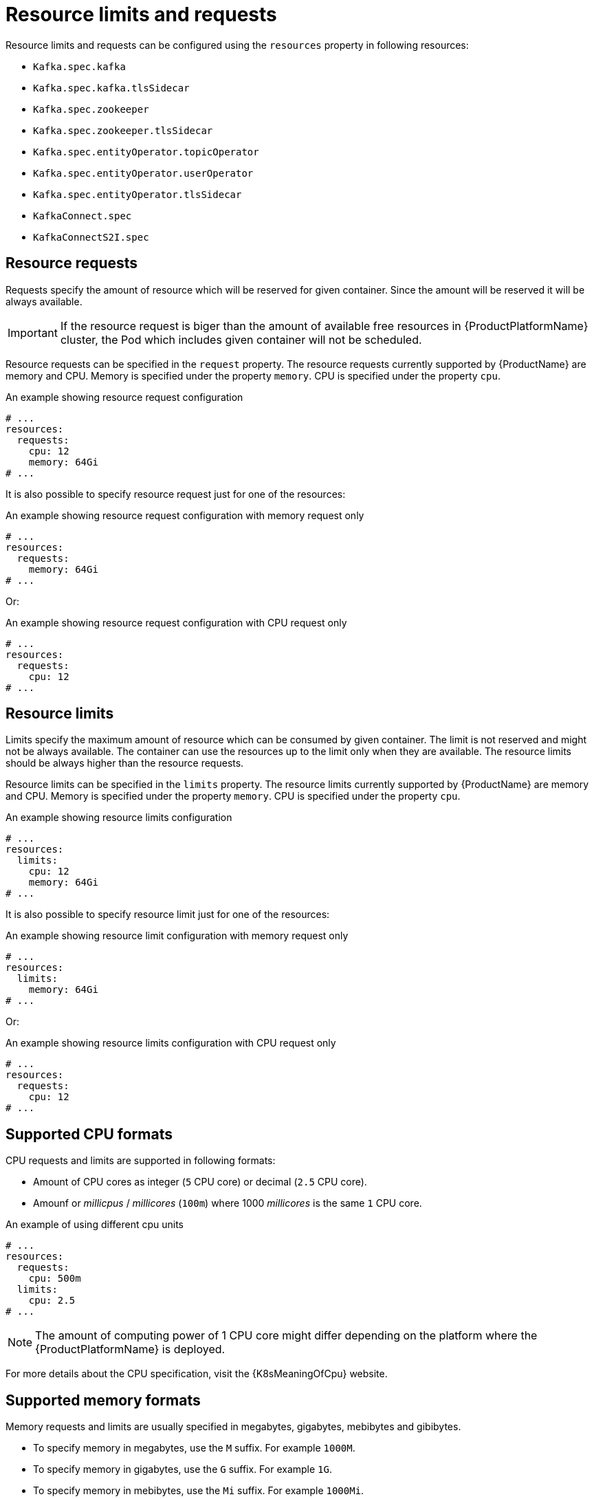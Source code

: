 // Module included in the following assemblies:
//
// assembly-resource-limits-and-requests.adoc

[id='ref-resource-limits-and-requests-{context}']
= Resource limits and requests

Resource limits and requests can be configured using the `resources` property in following resources:

* `Kafka.spec.kafka`
* `Kafka.spec.kafka.tlsSidecar`
* `Kafka.spec.zookeeper`
* `Kafka.spec.zookeeper.tlsSidecar`
* `Kafka.spec.entityOperator.topicOperator`
* `Kafka.spec.entityOperator.userOperator`
* `Kafka.spec.entityOperator.tlsSidecar`
* `KafkaConnect.spec`
* `KafkaConnectS2I.spec`

== Resource requests

Requests specify the amount of resource which will be reserved for given container.
Since the amount will be reserved it will be always available.

IMPORTANT: If the resource request is biger than the amount of available free resources in {ProductPlatformName} cluster, the Pod which includes given container will not be scheduled.

Resource requests can be specified in the `request` property.
The resource requests currently supported by {ProductName} are memory and CPU.
Memory is specified under the property `memory`.
CPU is specified under the property `cpu`.

.An example showing resource request configuration
[source,yaml,subs="attributes+"]
----
# ...
resources:
  requests:
    cpu: 12
    memory: 64Gi
# ...
----

It is also possible to specify resource request just for one of the resources:

.An example showing resource request configuration with memory request only
[source,yaml,subs="attributes+"]
----
# ...
resources:
  requests:
    memory: 64Gi
# ...
----

Or:

.An example showing resource request configuration with CPU request only
[source,yaml,subs="attributes+"]
----
# ...
resources:
  requests:
    cpu: 12
# ...
----

== Resource limits

Limits specify the maximum amount of resource which can be consumed by given container.
The limit is not reserved and might not be always available.
The container can use the resources up to the limit only when they are available.
The resource limits should be always higher than the resource requests.

Resource limits can be specified in the `limits` property.
The resource limits currently supported by {ProductName} are memory and CPU.
Memory is specified under the property `memory`.
CPU is specified under the property `cpu`.

.An example showing resource limits configuration
[source,yaml,subs="attributes+"]
----
# ...
resources:
  limits:
    cpu: 12
    memory: 64Gi
# ...
----

It is also possible to specify resource limit just for one of the resources:

.An example showing resource limit configuration with memory request only
[source,yaml,subs="attributes+"]
----
# ...
resources:
  limits:
    memory: 64Gi
# ...
----

Or:

.An example showing resource limits configuration with CPU request only
[source,yaml,subs="attributes+"]
----
# ...
resources:
  requests:
    cpu: 12
# ...
----

== Supported CPU formats

CPU requests and limits are supported in following formats:

* Amount of CPU cores as integer (`5` CPU core) or decimal (`2.5` CPU core).
* Amounf or _millicpus_ / _millicores_ (`100m`) where 1000 _millicores_ is the same `1` CPU core.

.An example of using different cpu units
[source,yaml,subs="attributes+"]
----
# ...
resources:
  requests:
    cpu: 500m
  limits:
    cpu: 2.5
# ...
----

NOTE: The amount of computing power of 1 CPU core might differ depending on the platform where the {ProductPlatformName} is deployed.

For more details about the CPU specification, visit the {K8sMeaningOfCpu} website.

== Supported memory formats

Memory requests and limits are usually specified in megabytes, gigabytes, mebibytes and gibibytes.

* To specify memory in megabytes, use the `M` suffix. For example `1000M`.
* To specify memory in gigabytes, use the `G` suffix. For example `1G`.
* To specify memory in mebibytes, use the `Mi` suffix. For example `1000Mi`.
* To specify memory in gibibytes, use the `Gi` suffix. For example `1Gi`.

.An example of using different memory units
[source,yaml,subs="attributes+"]
----
# ...
resources:
  requests:
    memory: 512Mi
  limits:
    memory: 2Gi
# ...
----

For more details about the memory specification and additional supported units, visit the {K8sMeaningOfMemory} website.

== Additional resources

* For more information about managing computing resources on {ProductPlatformName}, visit {K8sManagingComputingResources}.